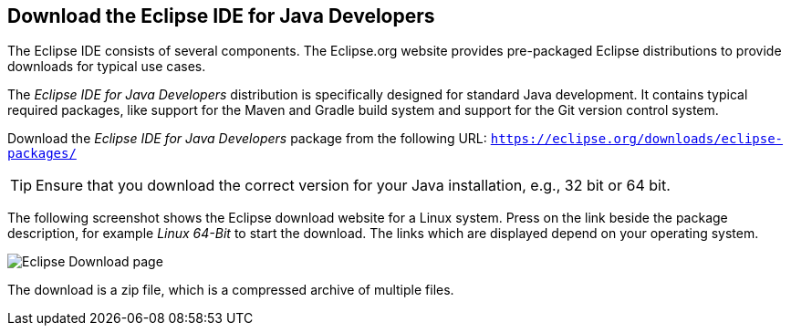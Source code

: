 == Download the Eclipse IDE for Java Developers

The Eclipse IDE consists of several components. 
The Eclipse.org website provides pre-packaged Eclipse distributions to provide downloads for typical use cases.
	
The _Eclipse IDE for Java Developers_ distribution is specifically designed for standard Java development.
It contains typical required packages, like support for the Maven and Gradle build system and support for the Git version control system.
	
Download the _Eclipse IDE for Java Developers_ package from the following URL: `https://eclipse.org/downloads/eclipse-packages/`

[TIP]
====
Ensure that you download the correct version for your Java installation, e.g., 32 bit or 64 bit.
====

The following screenshot shows the Eclipse download website for a Linux system.
Press on the link beside the package description, for example _Linux 64-Bit_ to start the download. 
The links which are displayed depend on your operating system.
	
	
image::eclipsedownload10.png[Eclipse Download page]
	
The download is a zip file, which is a compressed archive of multiple files.
	
